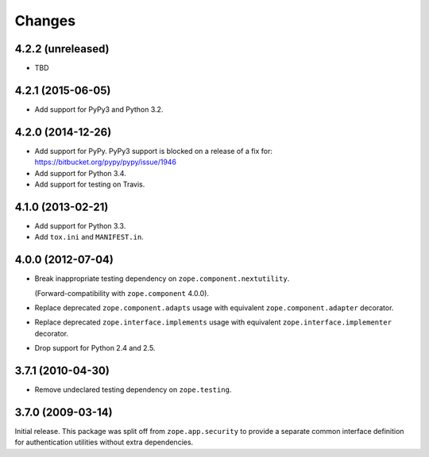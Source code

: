Changes
=======

4.2.2 (unreleased)
------------------

- TBD


4.2.1 (2015-06-05)
------------------

- Add support for PyPy3 and Python 3.2.


4.2.0 (2014-12-26)
------------------

- Add support for PyPy.  PyPy3 support is blocked on a release of a fix for:
  https://bitbucket.org/pypy/pypy/issue/1946

- Add support for Python 3.4.

- Add support for testing on Travis.


4.1.0 (2013-02-21)
------------------

- Add support for Python 3.3.

- Add ``tox.ini`` and ``MANIFEST.in``.


4.0.0 (2012-07-04)
------------------

- Break inappropriate testing dependency on ``zope.component.nextutility``.

  (Forward-compatibility with ``zope.component`` 4.0.0).

- Replace deprecated ``zope.component.adapts`` usage with equivalent
  ``zope.component.adapter`` decorator.

- Replace deprecated ``zope.interface.implements`` usage with equivalent
  ``zope.interface.implementer`` decorator.

- Drop support for Python 2.4 and 2.5.


3.7.1 (2010-04-30)
------------------

- Remove undeclared testing dependency on ``zope.testing``.

3.7.0 (2009-03-14)
------------------

Initial release. This package was split off from ``zope.app.security`` to
provide a separate common interface definition for authentication utilities
without extra dependencies.
